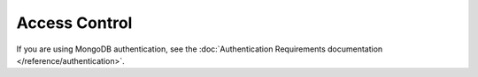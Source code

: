 Access Control
++++++++++++++

If you are using MongoDB authentication, see the :doc:`Authentication
Requirements documentation </reference/authentication>`.
